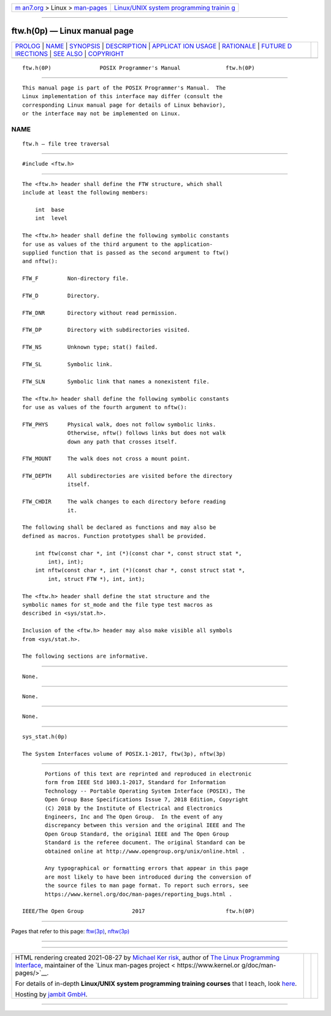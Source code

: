.. container:: page-top

.. container:: nav-bar

   +----------------------------------+----------------------------------+
   | `m                               | `Linux/UNIX system programming   |
   | an7.org <../../../index.html>`__ | trainin                          |
   | > Linux >                        | g <http://man7.org/training/>`__ |
   | `man-pages <../index.html>`__    |                                  |
   +----------------------------------+----------------------------------+

--------------

ftw.h(0p) — Linux manual page
=============================

+-----------------------------------+-----------------------------------+
| `PROLOG <#PROLOG>`__ \|           |                                   |
| `NAME <#NAME>`__ \|               |                                   |
| `SYNOPSIS <#SYNOPSIS>`__ \|       |                                   |
| `DESCRIPTION <#DESCRIPTION>`__ \| |                                   |
| `APPLICAT                         |                                   |
| ION USAGE <#APPLICATION_USAGE>`__ |                                   |
| \| `RATIONALE <#RATIONALE>`__ \|  |                                   |
| `FUTURE D                         |                                   |
| IRECTIONS <#FUTURE_DIRECTIONS>`__ |                                   |
| \| `SEE ALSO <#SEE_ALSO>`__ \|    |                                   |
| `COPYRIGHT <#COPYRIGHT>`__        |                                   |
+-----------------------------------+-----------------------------------+
| .. container:: man-search-box     |                                   |
+-----------------------------------+-----------------------------------+

::

   ftw.h(0P)               POSIX Programmer's Manual              ftw.h(0P)


-----------------------------------------------------

::

          This manual page is part of the POSIX Programmer's Manual.  The
          Linux implementation of this interface may differ (consult the
          corresponding Linux manual page for details of Linux behavior),
          or the interface may not be implemented on Linux.

NAME
-------------------------------------------------

::

          ftw.h — file tree traversal


---------------------------------------------------------

::

          #include <ftw.h>


---------------------------------------------------------------

::

          The <ftw.h> header shall define the FTW structure, which shall
          include at least the following members:

              int  base
              int  level

          The <ftw.h> header shall define the following symbolic constants
          for use as values of the third argument to the application-
          supplied function that is passed as the second argument to ftw()
          and nftw():

          FTW_F         Non-directory file.

          FTW_D         Directory.

          FTW_DNR       Directory without read permission.

          FTW_DP        Directory with subdirectories visited.

          FTW_NS        Unknown type; stat() failed.

          FTW_SL        Symbolic link.

          FTW_SLN       Symbolic link that names a nonexistent file.

          The <ftw.h> header shall define the following symbolic constants
          for use as values of the fourth argument to nftw():

          FTW_PHYS      Physical walk, does not follow symbolic links.
                        Otherwise, nftw() follows links but does not walk
                        down any path that crosses itself.

          FTW_MOUNT     The walk does not cross a mount point.

          FTW_DEPTH     All subdirectories are visited before the directory
                        itself.

          FTW_CHDIR     The walk changes to each directory before reading
                        it.

          The following shall be declared as functions and may also be
          defined as macros. Function prototypes shall be provided.

              int ftw(const char *, int (*)(const char *, const struct stat *,
                  int), int);
              int nftw(const char *, int (*)(const char *, const struct stat *,
                  int, struct FTW *), int, int);

          The <ftw.h> header shall define the stat structure and the
          symbolic names for st_mode and the file type test macros as
          described in <sys/stat.h>.

          Inclusion of the <ftw.h> header may also make visible all symbols
          from <sys/stat.h>.

          The following sections are informative.


---------------------------------------------------------------------------

::

          None.


-----------------------------------------------------------

::

          None.


---------------------------------------------------------------------------

::

          None.


---------------------------------------------------------

::

          sys_stat.h(0p)

          The System Interfaces volume of POSIX.1‐2017, ftw(3p), nftw(3p)


-----------------------------------------------------------

::

          Portions of this text are reprinted and reproduced in electronic
          form from IEEE Std 1003.1-2017, Standard for Information
          Technology -- Portable Operating System Interface (POSIX), The
          Open Group Base Specifications Issue 7, 2018 Edition, Copyright
          (C) 2018 by the Institute of Electrical and Electronics
          Engineers, Inc and The Open Group.  In the event of any
          discrepancy between this version and the original IEEE and The
          Open Group Standard, the original IEEE and The Open Group
          Standard is the referee document. The original Standard can be
          obtained online at http://www.opengroup.org/unix/online.html .

          Any typographical or formatting errors that appear in this page
          are most likely to have been introduced during the conversion of
          the source files to man page format. To report such errors, see
          https://www.kernel.org/doc/man-pages/reporting_bugs.html .

   IEEE/The Open Group               2017                         ftw.h(0P)

--------------

Pages that refer to this page: `ftw(3p) <../man3/ftw.3p.html>`__, 
`nftw(3p) <../man3/nftw.3p.html>`__

--------------

--------------

.. container:: footer

   +-----------------------+-----------------------+-----------------------+
   | HTML rendering        |                       | |Cover of TLPI|       |
   | created 2021-08-27 by |                       |                       |
   | `Michael              |                       |                       |
   | Ker                   |                       |                       |
   | risk <https://man7.or |                       |                       |
   | g/mtk/index.html>`__, |                       |                       |
   | author of `The Linux  |                       |                       |
   | Programming           |                       |                       |
   | Interface <https:     |                       |                       |
   | //man7.org/tlpi/>`__, |                       |                       |
   | maintainer of the     |                       |                       |
   | `Linux man-pages      |                       |                       |
   | project <             |                       |                       |
   | https://www.kernel.or |                       |                       |
   | g/doc/man-pages/>`__. |                       |                       |
   |                       |                       |                       |
   | For details of        |                       |                       |
   | in-depth **Linux/UNIX |                       |                       |
   | system programming    |                       |                       |
   | training courses**    |                       |                       |
   | that I teach, look    |                       |                       |
   | `here <https://ma     |                       |                       |
   | n7.org/training/>`__. |                       |                       |
   |                       |                       |                       |
   | Hosting by `jambit    |                       |                       |
   | GmbH                  |                       |                       |
   | <https://www.jambit.c |                       |                       |
   | om/index_en.html>`__. |                       |                       |
   +-----------------------+-----------------------+-----------------------+

--------------

.. container:: statcounter

   |Web Analytics Made Easy - StatCounter|

.. |Cover of TLPI| image:: https://man7.org/tlpi/cover/TLPI-front-cover-vsmall.png
   :target: https://man7.org/tlpi/
.. |Web Analytics Made Easy - StatCounter| image:: https://c.statcounter.com/7422636/0/9b6714ff/1/
   :class: statcounter
   :target: https://statcounter.com/
